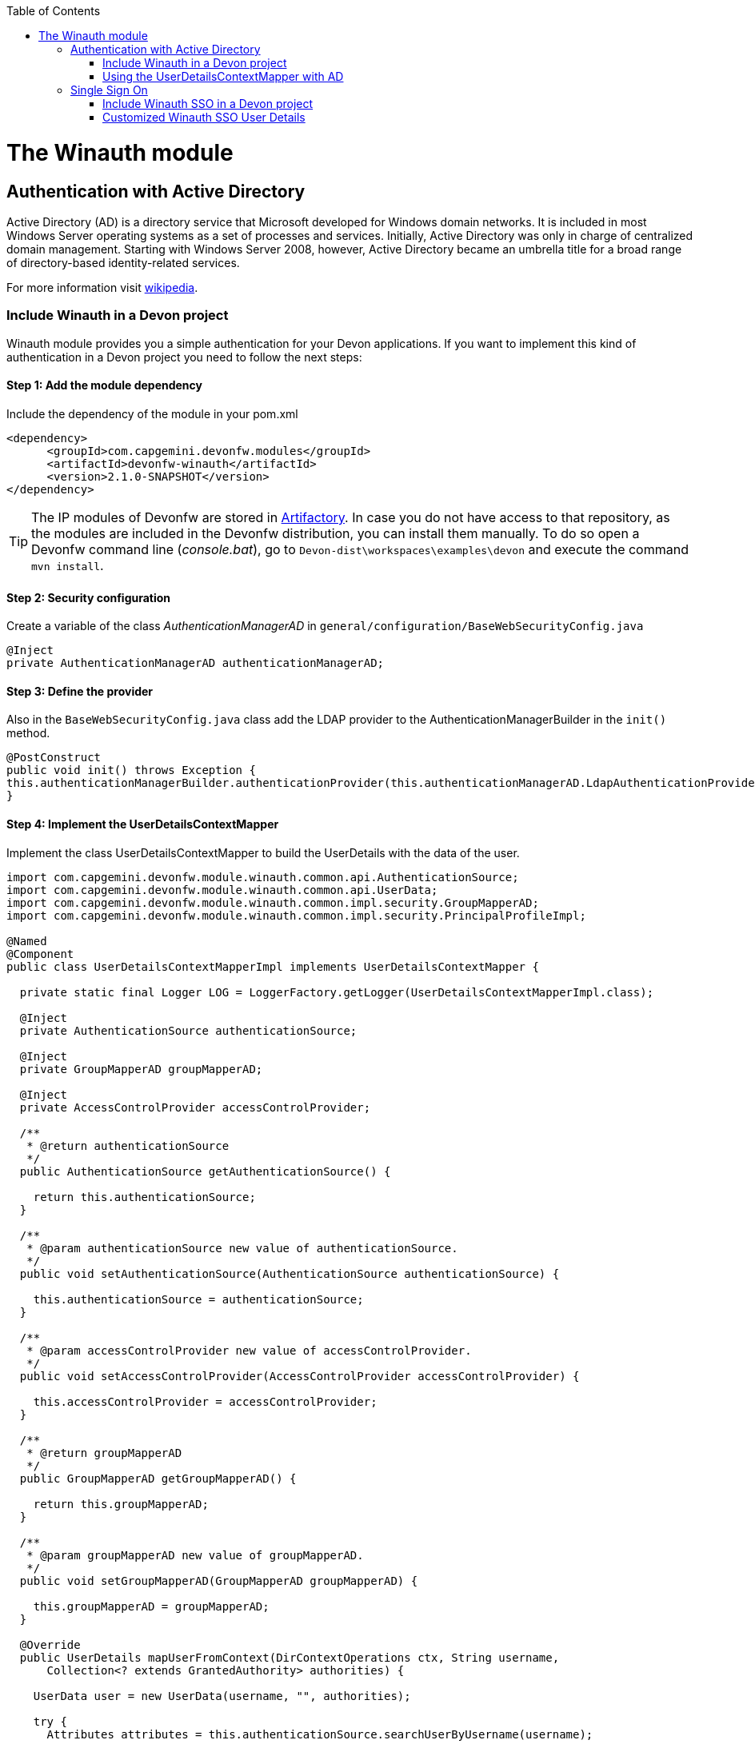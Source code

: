 :toc: macro
toc::[]

= The Winauth module

== Authentication with Active Directory

Active Directory (AD) is a directory service that Microsoft developed for Windows domain networks. It is included in most Windows Server operating systems as a set of processes and services. Initially, Active Directory was only in charge of centralized domain management. Starting with Windows Server 2008, however, Active Directory became an umbrella title for a broad range of directory-based identity-related services.

For more information visit https://en.wikipedia.org/wiki/Active_Directory[wikipedia].

=== Include Winauth in a Devon project

Winauth module provides you a simple authentication for your Devon applications. If you want to implement this kind of authentication in a Devon project you need to follow the next steps:

==== Step 1: Add the module dependency

Include the dependency of the module in your pom.xml

[source,xml]
----
<dependency>
      <groupId>com.capgemini.devonfw.modules</groupId>
      <artifactId>devonfw-winauth</artifactId>
      <version>2.1.0-SNAPSHOT</version>
</dependency>
----

[TIP]
====
The IP modules of Devonfw are stored in https://www.jfrog.com/artifactory/[Artifactory]. In case you do not have access to that repository, as the modules are included in the Devonfw distribution, you can install them manually. To do so open a Devonfw command line (_console.bat_), go to `Devon-dist\workspaces\examples\devon` and execute the command `mvn install`.
====

==== Step 2: Security configuration 

Create a variable of the class _AuthenticationManagerAD_ in `general/configuration/BaseWebSecurityConfig.java`

[source,java]
----
@Inject
private AuthenticationManagerAD authenticationManagerAD;
----

==== Step 3: Define the provider

Also in the `BaseWebSecurityConfig.java` class add the LDAP provider to the AuthenticationManagerBuilder in the `init()` method. 

[source,java]
----
@PostConstruct
public void init() throws Exception {
this.authenticationManagerBuilder.authenticationProvider(this.authenticationManagerAD.LdapAuthenticationProvider());
}
----

==== Step 4: Implement the UserDetailsContextMapper

Implement the class UserDetailsContextMapper to build the UserDetails with the data of the user. 

[source,java]
----
import com.capgemini.devonfw.module.winauth.common.api.AuthenticationSource;
import com.capgemini.devonfw.module.winauth.common.api.UserData;
import com.capgemini.devonfw.module.winauth.common.impl.security.GroupMapperAD;
import com.capgemini.devonfw.module.winauth.common.impl.security.PrincipalProfileImpl;

@Named
@Component
public class UserDetailsContextMapperImpl implements UserDetailsContextMapper {

  private static final Logger LOG = LoggerFactory.getLogger(UserDetailsContextMapperImpl.class);

  @Inject
  private AuthenticationSource authenticationSource;

  @Inject
  private GroupMapperAD groupMapperAD;

  @Inject
  private AccessControlProvider accessControlProvider;

  /**
   * @return authenticationSource
   */
  public AuthenticationSource getAuthenticationSource() {

    return this.authenticationSource;
  }

  /**
   * @param authenticationSource new value of authenticationSource.
   */
  public void setAuthenticationSource(AuthenticationSource authenticationSource) {

    this.authenticationSource = authenticationSource;
  }

  /**
   * @param accessControlProvider new value of accessControlProvider.
   */
  public void setAccessControlProvider(AccessControlProvider accessControlProvider) {

    this.accessControlProvider = accessControlProvider;
  }

  /**
   * @return groupMapperAD
   */
  public GroupMapperAD getGroupMapperAD() {

    return this.groupMapperAD;
  }

  /**
   * @param groupMapperAD new value of groupMapperAD.
   */
  public void setGroupMapperAD(GroupMapperAD groupMapperAD) {

    this.groupMapperAD = groupMapperAD;
  }

  @Override
  public UserDetails mapUserFromContext(DirContextOperations ctx, String username,
      Collection<? extends GrantedAuthority> authorities) {

    UserData user = new UserData(username, "", authorities);

    try {
      Attributes attributes = this.authenticationSource.searchUserByUsername(username);

      String cn = attributes.get("cn").toString().substring(4);// Username
      String givenname = attributes.get("givenname").toString().substring(11); // FirstName
      String sn = attributes.get("sn").toString().substring(4);// LastName
      String memberOf = attributes.get("memberof").toString().substring(10); // Groups

      PrincipalProfileImpl userProfile = new PrincipalProfileImpl();
      userProfile.setName(cn);
      userProfile.setFirstName(givenname);
      userProfile.setLastName(sn);
      userProfile.setId(cn);
      ArrayList<String> groups = this.groupMapperAD.groupsMapping(memberOf);

      userProfile.setGroups(groups);

      // determine granted authorities for spring-security...
      Set<GrantedAuthority> authoritiesAD = new HashSet<>();
      Collection<String> accessControlIds = groups;
      Set<AccessControl> accessControlSet = new HashSet<>();
      for (String id : accessControlIds) {
        boolean success = this.accessControlProvider.collectAccessControls(id, accessControlSet);
        if (!success) {
          LOG.warn("Undefined access control {}.", id);
          // authorities.add(new SimpleGrantedAuthority(id));
        }
      }
      for (AccessControl accessControl : accessControlSet) {
        authoritiesAD.add(new AccessControlGrantedAuthority(accessControl));
      }

      user = new UserData(username, "", authoritiesAD);
      user.setUserProfile(userProfile);
    } catch (Exception e) {
      e.printStackTrace();
      UsernameNotFoundException exception = new UsernameNotFoundException("Authentication failed.", e);
      LOG.warn("Failed com.capgemini.devonfw.module.winauth.common.impl.security get user {} in Active Directory."
          + username + exception);
      throw exception;
    }
    return user;
  }

  @Override
  public void mapUserToContext(UserDetails user, DirContextAdapter ctx) {

  }
}
----

[NOTE]
====
As you can see in the code, you build the user with the Active Directive information. And the map of the groups in the configuration.

You can build this User whatever you want. For e.g. you could use a query to Active Directory (like the example) or a query to your own User database.  
====

==== Step 5: Configure the LDAP-AD connection

Now we need to configure the LDAP parameters in application.properties. By default the winauth module work with a LDAP Authentication and a query to AD to have the authorization, so we need to define all these properties. If you are using a customized UserDetails without AD query you don't need to define the AD properties. The same happen if you don't use the Role Mapping class.

[source,xml]
----
#Server configuration 
#LDAP
devon.winauth.ldap.url=ldap://mydomain.com/
devon.winauth.ldap.encrypt=true
devon.winauth.ldap.keyPass=keyPass
devon.winauth.ldap.password=ENC(...)
devon.winauth.ldap.userDn=cn=user,DC=mydomain,DC=com
devon.winauth.ldap.patterns=ou=Users
devon.winauth.ldap.userSearchFilter=(sAMAccountName={0})
devon.winauth.ldap.userSearchBase=

#AD
devon.winauth.ad.url=ldap://mydomain.com/OU=Users,DC=MYDOMAIN,DC=COM
devon.winauth.ad.domain=mydomain.com
devon.winauth.ad.username=user
devon.winauth.ad.encrypt=true
devon.winauth.ad.keyPass=keyPass
devon.winauth.ad.password=ENC(...)
devon.winauth.ad.userSearchFilter=(uid={0})
devon.winauth.ad.userSearchBase=
devon.winauth.ad.searchBy=sAMAccountName
devon.winauth.ad.rolePrefix=^(.*)CN=([^,]*),.*,DC=MYDOMAIN,DC=COM$

#Roles mapping
devon.winauth.groups.Chief=S-ESPLAN
devon.winauth.groups.Waiter=S-ECOMU7
devon.winauth.groups.Cook=dlescapgemini.grado-a
devon.winauth.groups.TESTGROUP=testGroup
----

Now you can run your application and show the login form with the Active Directory authentication.

[NOTE]
====
As you can see the property password is encrypt. You can find more information about it https://github.com/devonfw/devon/wiki/encrypting-properties[here]. Also you can put the password without encrypt by default.
==== 

=== Using the UserDetailsContextMapper with AD
As is mentioned above you can implement your own _UserDetailsContextMapper_ or use the _UserDetailsContextMapper_ gived in this tutorial. If you use the last one, you need to keep in a count the next points.

==== Roler/Groups mapper

Winauth includes a group mapper that gives a simple tool to map the groups of the Active Directory with a roles/groups of your application. To use it you need to configure the mapping just like that:

[source,xml]
----
#Roles mapping
devon.winauth.groups.SESPLAN=S-ESPLAN
devon.winauth.groups.ECOMU7=S-ECOMU7
devon.winauth.groups.GradoA=dlescapgemini.grado-a
devon.winauth.groups.TESTGROUP=testGroup
----

Now, if you ask the server for the current user of the application, you will see the user data with his groups. 

==== Service CurrentUser

If you use the basic _UserDetailsContextMapper_ that winauth implements, you need to modify the service _currentuser_ in the class `general/service/impl/rest/SecurityRestServiceImpl.java`. 

[source,xml]
----
  @Produces(MediaType.APPLICATION_JSON)
  @GET
  @Path("/currentuser/")
  @PermitAll
  public UserDetailsClientToAD getCurrentUser(@Context HttpServletRequest request) {

    if (request.getRemoteUser() == null) {
      throw new NoActiveUserException();
    }
    return UserData.get().toClientTo();
  }
----

[NOTE]
====
You need to _import_ the classes `UserData` and `UserDetailsClientToAD` of the winauth module.
====

== Single Sign On

Single sign-on (SSO) is a property of access control of multiple related, but independent software systems. With this property a user logs in with a single ID and password to gain access to a connected system or systems without using different usernames or passwords, or in some configurations seamlessly sign on at each system.

For more information visit https://en.wikipedia.org/wiki/Single_sign-on[wikipedia].

=== Include Winauth SSO in a Devon project

Winauth module provides you a simple SSO authentication for your Devon applications. If you want to implement this kind of authentication in a Devon project you need to follow the next steps:

==== Step 1: Add the dependency

Include the dependency of the module in your pom.xml

[source,xml]
----
<dependency>
      <groupId>com.capgemini.devonfw.modules</groupId>
      <artifactId>devonfw-winauth</artifactId>
      <version>2.1.0-SNAPSHOT</version>
</dependency>
----

==== Step 2: Configure the security 

Create a variable of the class WinauthSSO in `general/configuration/BaseWebSecurityConfig.java`

[source,java]
---- 
private WinauthSSO sso;

/**
   * @return sso
   */
  public WinauthSSO getSso() {

    return this.sso;
  }

  /**
   * @param sso new value of {@link #getsso}.
   */
  @Inject
  public void setSso(WinauthSSO sso) {

    this.sso = new WinauthSSO();
  }
----

==== Step 3: Define the security entry point and filter

Also in the `BaseWebSecurityConfig.java` class add the winauth SSO configuration down in the void configure(HttpSecurity) method

[source,java]
----
@Override
public void configure(HttpSecurity http) throws Exception {
...
//Winauth SSO configuration
 http.addFilterAfter(this.sso.getWaffleNegotiateSecurityFilter(), BasicAuthenticationFilter.class)
        .exceptionHandling().authenticationEntryPoint(this.sso.getNegotiateSecurityFilterEntryPoint());
}
----

And that's all, now you have a simple SSO Authentication.

[NOTE]
====
We need to be carefully with the service currentuser because SSO by default is not compatible with the information of the `UserDetailsClientTo`class. You need to adapt this class or use a customized SSO User Details (next chapter in the wiki). 
====

=== Customized Winauth SSO User Details

With the last steps you have a very simple authentication and authorization with Windows credentials. In a standard scenario you may want to implement your own User Details so we are going to show how to implement it for our SSO authentication.

==== Step 1: Create customized filter

The idea is rebuild the default filter `NegotiateSecurityFilter`, we can create a complete new filter or, like this example, just modify some methods. In this case we are going to modify `boolean setAuthentication(...)`, this method is called by the method `void doFilter(...)` (we can modify this method too) when the authentication is successful, so we are going to build here our UserDetails.

[source,java]
----
/**
 * This is a dummy implementation of a customized NegotiateSecurityFilter.
 *
 * @author jhcore
 */
public class NegotiateSecurityFilterCustomized extends NegotiateSecurityFilter {
  /** The Constant LOGGER. */
  private static final Logger LOGGER = LoggerFactory.getLogger(NegotiateSecurityFilterCustomized.class);

  private Usermanagement usermanagement = new UsermanagementDummyImpl();

  private AccessControlProvider accessControlProvider;

  /**
   * The constructor.
   *
   * @param accessControlProvider is the provider that help us to get the permissions
   */
  public NegotiateSecurityFilterCustomized(AccessControlProvider accessControlProvider) {
    super();
    this.accessControlProvider = accessControlProvider;
  }

  /**
   * The constructor.
   */
  public NegotiateSecurityFilterCustomized() {
    super();
  }

  @Override
  public void doFilter(final ServletRequest req, final ServletResponse res, final FilterChain chain)
      throws IOException, ServletException {

    // Here you can customize your own filer functionality
    super.doFilter(req, res, chain);
  }

  @Override
  protected boolean setAuthentication(final HttpServletRequest request, final HttpServletResponse response,
      final Authentication authentication) {

    try {
      String principal[] = authentication.getPrincipal().toString().split("\\\\", 2);

      String username = principal[1];

      UserProfile profile = this.usermanagement.findUserProfileByLogin(username);

      UsernamePasswordAuthenticationToken auth =
          new UsernamePasswordAuthenticationToken(profile, getAutoritiesByProfile(profile));

      SecurityContextHolder.getContext().setAuthentication(auth);
    } catch (Exception e) {
      NegotiateSecurityFilterCustomized.LOGGER.warn("error authenticating user");
      NegotiateSecurityFilterCustomized.LOGGER.trace("", e);
    }

    return true;
  }

  private Object getAutoritiesByProfile(UserProfile profile) {

    Set<GrantedAuthority> authorities = new HashSet<>();
    Collection<String> accessControlIds = new ArrayList<>();
    accessControlIds.add(profile.getRole().getName());
    Set<AccessControl> accessControlSet = new HashSet<>();
    for (String id : accessControlIds) {
      boolean success = this.accessControlProvider.collectAccessControls(id, accessControlSet);
      if (!success) {
        // authorities.add(new SimpleGrantedAuthority(id));
      }
    }
    for (AccessControl accessControl : accessControlSet) {
      authorities.add(new AccessControlGrantedAuthority(accessControl));
    }
    return authorities;
  }
}
----

As you have seen this example uses the `UsermanagementDummyImpl` that is created when you create a new Devon application. Feel free to customize your own filter, just use the above class with a customized Usermanagement.

==== Step 2: Create and configure WinauthSSO

Now we are going to create a WinauthSSO variable and configure the filter

[source,java]
----
private WinauthSSO sso;

  /**
   * @return sso
   */
  public WinauthSSO getSso() {

    return this.sso;
  }

  /**
   * @param sso new value of {@link getsso}.
   */
  @Inject
  public void setSso(WinauthSSO sso) { 
    this.sso = new WinauthSSO(new NegotiateSecurityFilterCustomized(accessControlProvider()));
  }

  @Bean
  public AccessControlProvider accessControlProvider() {

    return new AccessControlProviderImpl();
  }
----

As you can see the Filter that we are using needs a AccessControlProvider, we have one configured in the WebSecurityConfig so we just need to pass it to the filter by param.

==== Step 3: The security entry point and filter

Add the winauth SSO configuration down in the void configure(HttpSecurity) method

[source,java]
----
@Override
public void configure(HttpSecurity http) throws Exception {
...
//Winauth SSO configuration
 http.addFilterAfter(this.sso.getWaffleNegotiateSecurityFilter(), BasicAuthenticationFilter.class)
        .exceptionHandling().authenticationEntryPoint(this.sso.getNegotiateSecurityFilterEntryPoint());
}
----

And that's all, now we have a simple SSO Authentication with a custom UserDetails and we can use the server _current user_ by default without problems.